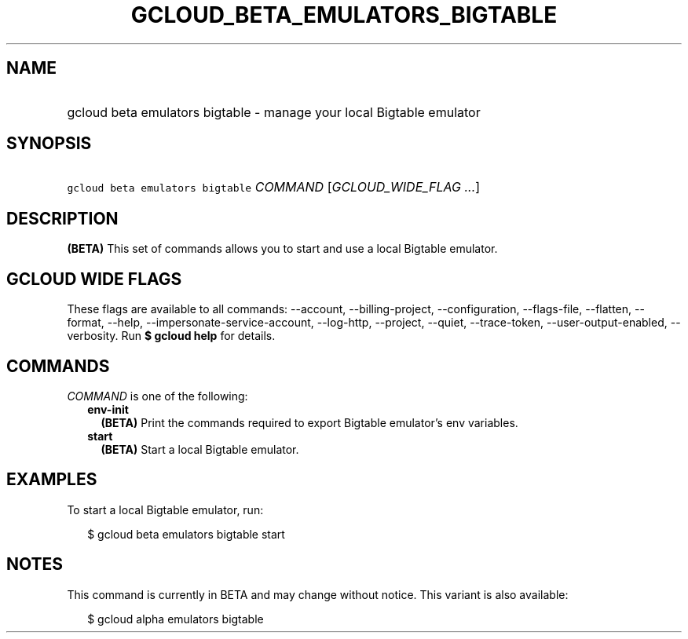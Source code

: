
.TH "GCLOUD_BETA_EMULATORS_BIGTABLE" 1



.SH "NAME"
.HP
gcloud beta emulators bigtable \- manage your local Bigtable emulator



.SH "SYNOPSIS"
.HP
\f5gcloud beta emulators bigtable\fR \fICOMMAND\fR [\fIGCLOUD_WIDE_FLAG\ ...\fR]



.SH "DESCRIPTION"

\fB(BETA)\fR This set of commands allows you to start and use a local Bigtable
emulator.



.SH "GCLOUD WIDE FLAGS"

These flags are available to all commands: \-\-account, \-\-billing\-project,
\-\-configuration, \-\-flags\-file, \-\-flatten, \-\-format, \-\-help,
\-\-impersonate\-service\-account, \-\-log\-http, \-\-project, \-\-quiet,
\-\-trace\-token, \-\-user\-output\-enabled, \-\-verbosity. Run \fB$ gcloud
help\fR for details.



.SH "COMMANDS"

\f5\fICOMMAND\fR\fR is one of the following:

.RS 2m
.TP 2m
\fBenv\-init\fR
\fB(BETA)\fR Print the commands required to export Bigtable emulator's env
variables.

.TP 2m
\fBstart\fR
\fB(BETA)\fR Start a local Bigtable emulator.


.RE
.sp

.SH "EXAMPLES"

To start a local Bigtable emulator, run:

.RS 2m
$ gcloud beta emulators bigtable start
.RE



.SH "NOTES"

This command is currently in BETA and may change without notice. This variant is
also available:

.RS 2m
$ gcloud alpha emulators bigtable
.RE

